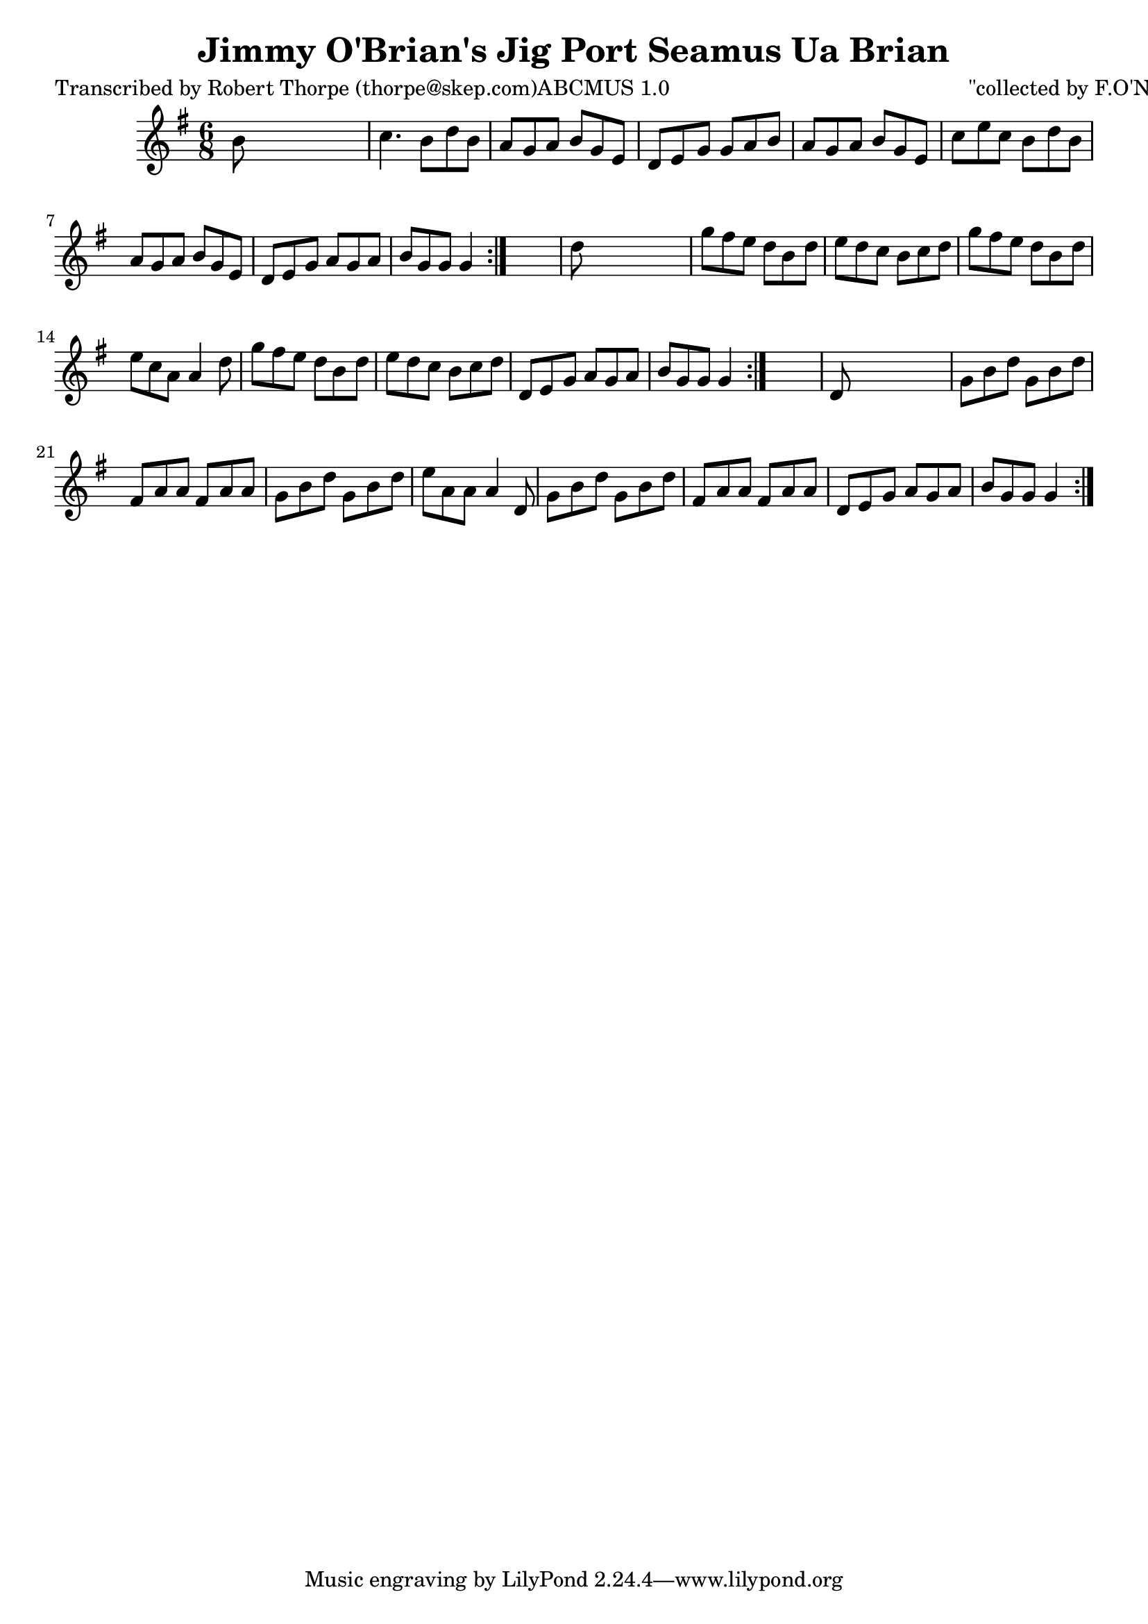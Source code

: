 
\version "2.16.2"
% automatically converted by musicxml2ly from xml/0991_rt.xml

%% additional definitions required by the score:
\language "english"


\header {
    poet = "Transcribed by Robert Thorpe (thorpe@skep.com)ABCMUS 1.0"
    encoder = "abc2xml version 63"
    encodingdate = "2015-01-25"
    composer = "\"collected by F.O'Neill\""
    title = "Jimmy O'Brian's Jig
Port Seamus Ua Brian"
    }

\layout {
    \context { \Score
        autoBeaming = ##f
        }
    }
PartPOneVoiceOne =  \relative b' {
    \repeat volta 2 {
        \repeat volta 2 {
            \repeat volta 2 {
                \key g \major \time 6/8 b8 s8*5 | % 2
                c4. b8 [ d8 b8 ] | % 3
                a8 [ g8 a8 ] b8 [ g8 e8 ] | % 4
                d8 [ e8 g8 ] g8 [ a8 b8 ] | % 5
                a8 [ g8 a8 ] b8 [ g8 e8 ] | % 6
                c'8 [ e8 c8 ] b8 [ d8 b8 ] | % 7
                a8 [ g8 a8 ] b8 [ g8 e8 ] | % 8
                d8 [ e8 g8 ] a8 [ g8 a8 ] | % 9
                b8 [ g8 g8 ] g4 }
            s8 | \barNumberCheck #10
            d'8 s8*5 | % 11
            g8 [ fs8 e8 ] d8 [ b8 d8 ] | % 12
            e8 [ d8 c8 ] b8 [ c8 d8 ] | % 13
            g8 [ fs8 e8 ] d8 [ b8 d8 ] | % 14
            e8 [ c8 a8 ] a4 d8 | % 15
            g8 [ fs8 e8 ] d8 [ b8 d8 ] | % 16
            e8 [ d8 c8 ] b8 [ c8 d8 ] | % 17
            d,8 [ e8 g8 ] a8 [ g8 a8 ] | % 18
            b8 [ g8 g8 ] g4 }
        s8 | % 19
        d8 s8*5 | \barNumberCheck #20
        g8 [ b8 d8 ] g,8 [ b8 d8 ] | % 21
        fs,8 [ a8 a8 ] fs8 [ a8 a8 ] | % 22
        g8 [ b8 d8 ] g,8 [ b8 d8 ] | % 23
        e8 [ a,8 a8 ] a4 d,8 | % 24
        g8 [ b8 d8 ] g,8 [ b8 d8 ] | % 25
        fs,8 [ a8 a8 ] fs8 [ a8 a8 ] | % 26
        d,8 [ e8 g8 ] a8 [ g8 a8 ] | % 27
        b8 [ g8 g8 ] g4 }
    }


% The score definition
\score {
    <<
        \new Staff <<
            \context Staff << 
                \context Voice = "PartPOneVoiceOne" { \PartPOneVoiceOne }
                >>
            >>
        
        >>
    \layout {}
    % To create MIDI output, uncomment the following line:
    %  \midi {}
    }

